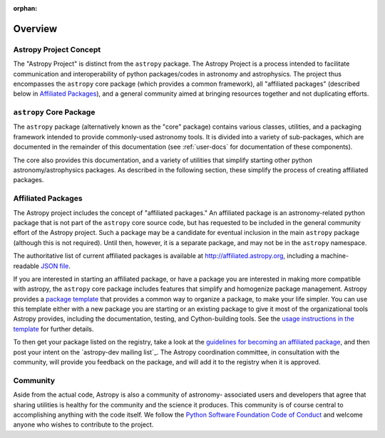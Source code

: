 :orphan:

********
Overview
********

Astropy Project Concept
=======================

The "Astropy Project" is distinct from the ``astropy`` package. The
Astropy Project is a process intended to facilitate communication and
interoperability of python packages/codes in astronomy and astrophysics.
The project thus encompasses the ``astropy`` core package (which provides
a common framework), all "affiliated packages" (described below in
`Affiliated Packages`_), and a general community aimed at bringing
resources together and not duplicating efforts.


``astropy`` Core Package
========================

The ``astropy`` package (alternatively known as the "core" package)
contains various classes, utilities, and a packaging framework intended
to provide commonly-used astronomy tools. It is divided into a variety
of sub-packages, which are documented in the remainder of this
documentation (see :ref:`user-docs` for documentation of these
components).

The core also provides this documentation, and a variety of utilities
that simplify starting other python astronomy/astrophysics packages. As
described in the following section, these simplify the process of
creating affiliated packages.


Affiliated Packages
===================

The Astropy project includes the concept of "affiliated packages." An
affiliated package is an astronomy-related python package that is not
part of the ``astropy`` core source code, but has requested to be included
in the general community effort of the Astropy project. Such a package
may be a candidate for eventual inclusion in the main ``astropy`` package
(although this is not required). Until then, however, it is a separate
package, and may not be in the ``astropy`` namespace.

The authoritative list of current affiliated packages is available at
http://affiliated.astropy.org, including a machine-readable `JSON file
<http://affiliated.astropy.org/registry.json>`_.

If you are interested in starting an affiliated package, or have a
package you are interested in making more compatible with astropy, the
``astropy`` core package includes features that simplify and homogenize
package management. Astropy provides a `package template
<http://github.com/astropy/package-template>`_ that provides a common
way to organize a package, to make your life simpler. You can use this
template either with a new package you are starting or an existing
package to give it most of the organizational tools Astropy provides,
including the documentation, testing, and Cython-building tools.  See
the `usage instructions in the template <https://github.com/astropy
/package-template/blob/master/README.rst>`_ for further details.

To then get your package listed on the registry, take a look at the
`guidelines for becoming an affiliated package
<http://affiliated.astropy.org#affiliated-instructions>`_, and then post
your intent on the `astropy-dev mailing list`_.  The Astropy
coordination committee, in consultation with the community, will provide
you feedback on the package, and will add it to the registry when it is
approved.


Community
=========

Aside from the actual code, Astropy is also a community of astronomy-
associated users and developers that agree that sharing utilities is
healthy for the community and the science it produces. This community is
of course central to accomplishing anything with the code itself. We
follow the `Python Software Foundation Code of Conduct
<http://www.python.org/psf/codeofconduct/>`_ and welcome anyone who
wishes to contribute to the project.
